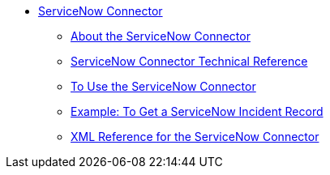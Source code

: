 // servicenow Connector TOC Include for _toc
// TODO: FIX/UPDATE AND TEST *** link:/connectors/servicenow-ex-to-get-incident-table-keys[Example: To Get ServiceNow Incident Table Keys]
// TODO: FIX/UPDATE AND TEST *** link:/connectors/servicenow-ex-to-get-records-from-incident-table[Example: To Get Records from a ServiceNow Incident Table]
** link:/connectors/servicenow-connector[ServiceNow Connector]
*** link:/connectors/servicenow-about[About the ServiceNow Connector]
*** link:/connectors/servicenow-reference[ServiceNow Connector Technical Reference]
*** link:/connectors/servicenow-to-use[To Use the ServiceNow Connector]
*** link:/connectors/servicenow-ex-to-get-record[Example: To Get a ServiceNow Incident Record]
*** link:/connectors/servicenow-XML-reference[XML Reference for the ServiceNow Connector]
